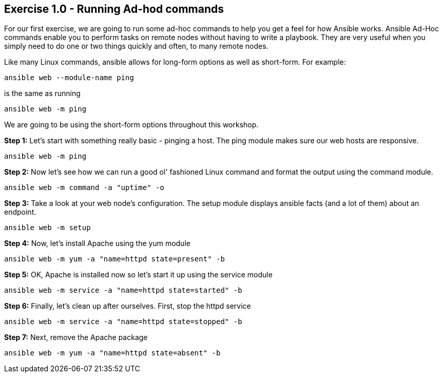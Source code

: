 == Exercise 1.0 - Running Ad-hod commands

For our first exercise, we are going to run some ad-hoc commands to help you get a feel for how Ansible works. Ansible Ad-Hoc commands enable you to perform tasks on remote nodes without having to write a playbook. They are very useful when you simply need to do one or two things quickly and often, to many remote nodes.

Like many Linux commands, ansible allows for long-form options as well as short-form. For example:

    ansible web --module-name ping

is the same as running

    ansible web -m ping

We are going to be using the short-form options throughout this workshop.

*Step 1:* Let’s start with something really basic - pinging a host. The ping module makes sure our web hosts are responsive.

    ansible web -m ping

*Step 2:* Now let’s see how we can run a good ol' fashioned Linux command and format the output using the command module.

    ansible web -m command -a "uptime" -o

*Step 3:* Take a look at your web node’s configuration. The setup module displays ansible facts (and a lot of them) about an endpoint.

    ansible web -m setup

*Step 4:* Now, let’s install Apache using the yum module

    ansible web -m yum -a "name=httpd state=present" -b

*Step 5:* OK, Apache is installed now so let’s start it up using the service module

    ansible web -m service -a "name=httpd state=started" -b

*Step 6:* Finally, let’s clean up after ourselves. First, stop the httpd service

    ansible web -m service -a "name=httpd state=stopped" -b

*Step 7:* Next, remove the Apache package

    ansible web -m yum -a "name=httpd state=absent" -b